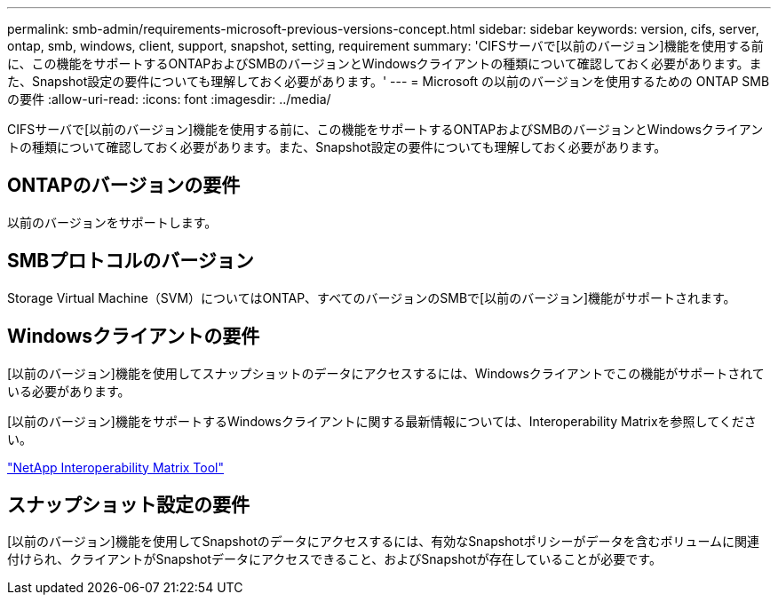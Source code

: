 ---
permalink: smb-admin/requirements-microsoft-previous-versions-concept.html 
sidebar: sidebar 
keywords: version, cifs, server, ontap, smb, windows, client, support, snapshot, setting, requirement 
summary: 'CIFSサーバで[以前のバージョン]機能を使用する前に、この機能をサポートするONTAPおよびSMBのバージョンとWindowsクライアントの種類について確認しておく必要があります。また、Snapshot設定の要件についても理解しておく必要があります。' 
---
= Microsoft の以前のバージョンを使用するための ONTAP SMB の要件
:allow-uri-read: 
:icons: font
:imagesdir: ../media/


[role="lead"]
CIFSサーバで[以前のバージョン]機能を使用する前に、この機能をサポートするONTAPおよびSMBのバージョンとWindowsクライアントの種類について確認しておく必要があります。また、Snapshot設定の要件についても理解しておく必要があります。



== ONTAPのバージョンの要件

以前のバージョンをサポートします。



== SMBプロトコルのバージョン

Storage Virtual Machine（SVM）についてはONTAP、すべてのバージョンのSMBで[以前のバージョン]機能がサポートされます。



== Windowsクライアントの要件

[以前のバージョン]機能を使用してスナップショットのデータにアクセスするには、Windowsクライアントでこの機能がサポートされている必要があります。

[以前のバージョン]機能をサポートするWindowsクライアントに関する最新情報については、Interoperability Matrixを参照してください。

https://mysupport.netapp.com/matrix["NetApp Interoperability Matrix Tool"^]



== スナップショット設定の要件

[以前のバージョン]機能を使用してSnapshotのデータにアクセスするには、有効なSnapshotポリシーがデータを含むボリュームに関連付けられ、クライアントがSnapshotデータにアクセスできること、およびSnapshotが存在していることが必要です。
